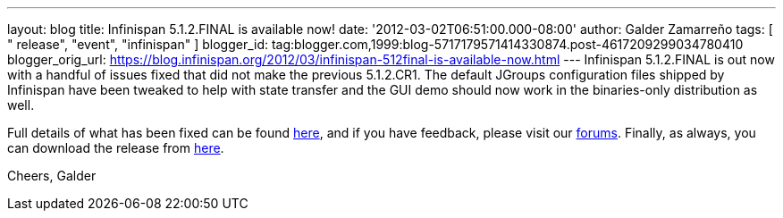 ---
layout: blog
title: Infinispan 5.1.2.FINAL is available now!
date: '2012-03-02T06:51:00.000-08:00'
author: Galder Zamarreño
tags: [ " release", "event", "infinispan" ]
blogger_id: tag:blogger.com,1999:blog-5717179571414330874.post-4617209299034780410
blogger_orig_url: https://blog.infinispan.org/2012/03/infinispan-512final-is-available-now.html
---
Infinispan 5.1.2.FINAL is out now with a handful of issues fixed that
did not make the previous 5.1.2.CR1. The default JGroups configuration
files shipped by Infinispan have been tweaked to help with state
transfer and the GUI demo should now work in the binaries-only
distribution as well.

Full details of what has been fixed can be found
https://issues.jboss.org/secure/ReleaseNote.jspa?projectId=12310799&version=12319012[here],
and if you have feedback, please visit our
https://community.jboss.org/en/infinispan?view=discussions[forums].
Finally, as always, you can download the release from
http://www.jboss.org/infinispan/downloads[here].

Cheers,
Galder
